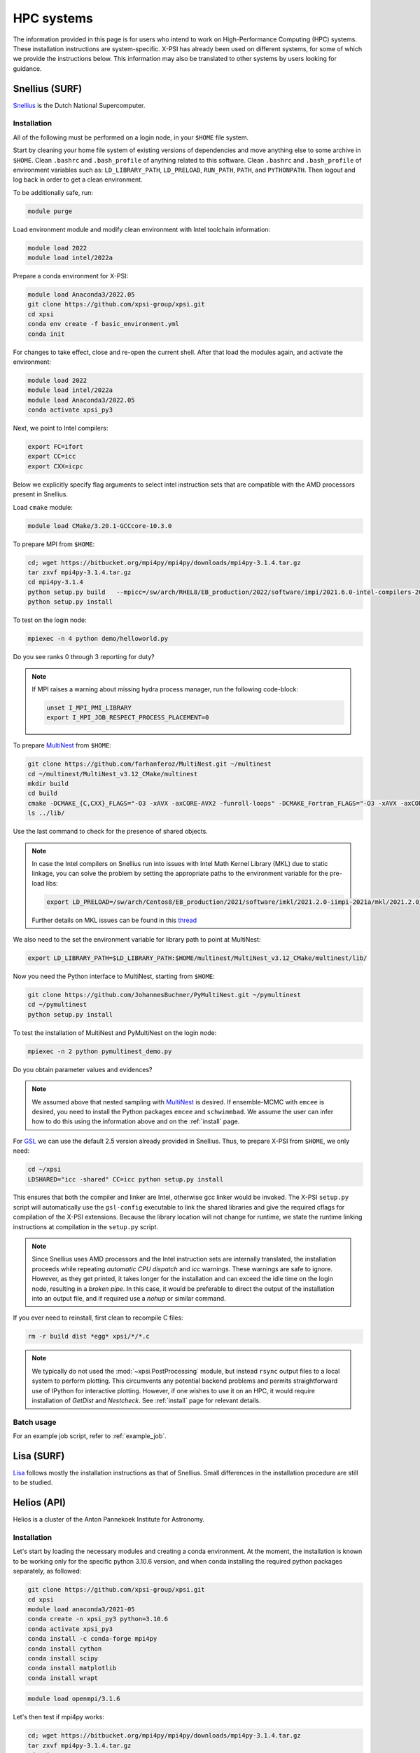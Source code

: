 .. _hpcsystems:

HPC systems
================

The information provided in this page is for users who intend to work on 
High-Performance Computing (HPC) systems. These installation instructions are 
system-specific. X-PSI has already been used on different systems, for some of
which we provide the instructions below. This information may also be
translated to other systems by users looking for guidance.


Snellius (SURF)
-------------------

`Snellius <https://servicedesk.surf.nl/wiki/display/WIKI/Snellius>`_ is the 
Dutch National Supercomputer.

Installation
^^^^^^^^^^^^

All of the following must be performed on a login node, in your ``$HOME`` file
system.

Start by cleaning your home file system of existing versions of dependencies
and move anything else to some archive in ``$HOME``. Clean ``.bashrc`` and
``.bash_profile`` of anything related to this software. Clean ``.bashrc`` and
``.bash_profile`` of environment variables such as: ``LD_LIBRARY_PATH``,
``LD_PRELOAD``, ``RUN_PATH``, ``PATH``, and ``PYTHONPATH``. Then logout and
log back in order to get a clean environment.

To be additionally safe, run:

.. code-block:: bash

    module purge

Load environment module and modify clean environment with Intel toolchain
information:

.. code-block:: bash

    module load 2022
    module load intel/2022a

Prepare a conda environment for X-PSI:

.. code-block:: bash

    module load Anaconda3/2022.05
    git clone https://github.com/xpsi-group/xpsi.git
    cd xpsi
    conda env create -f basic_environment.yml
    conda init
    
For changes to take effect, close and re-open the current shell. After that
load the modules again, and activate the environment:  

.. code-block:: bash

    module load 2022
    module load intel/2022a
    module load Anaconda3/2022.05
    conda activate xpsi_py3
    
Next, we point to Intel compilers:

.. code-block:: bash

    export FC=ifort
    export CC=icc
    export CXX=icpc

Below we explicitly specify flag arguments to select intel instruction sets
that are compatible with the AMD processors present in Snellius.

Load ``cmake`` module:

.. code-block:: bash

    module load CMake/3.20.1-GCCcore-10.3.0

To prepare MPI from ``$HOME``:

.. code-block:: bash

    cd; wget https://bitbucket.org/mpi4py/mpi4py/downloads/mpi4py-3.1.4.tar.gz
    tar zxvf mpi4py-3.1.4.tar.gz
    cd mpi4py-3.1.4
    python setup.py build   --mpicc=/sw/arch/RHEL8/EB_production/2022/software/impi/2021.6.0-intel-compilers-2022.1.0/mpi/2021.6.0/bin/mpicc
    python setup.py install

To test on the login node:

.. code-block:: bash

    mpiexec -n 4 python demo/helloworld.py

Do you see ranks 0 through 3 reporting for duty?

.. note::

    If MPI raises a warning about missing hydra process manager, run the
    following code-block:

    .. code-block:: bash

        unset I_MPI_PMI_LIBRARY
        export I_MPI_JOB_RESPECT_PROCESS_PLACEMENT=0


To prepare `MultiNest <https://github.com/farhanferoz/MultiNest>`_ from
``$HOME``:

.. code-block:: bash

    git clone https://github.com/farhanferoz/MultiNest.git ~/multinest
    cd ~/multinest/MultiNest_v3.12_CMake/multinest
    mkdir build
    cd build
    cmake -DCMAKE_{C,CXX}_FLAGS="-O3 -xAVX -axCORE-AVX2 -funroll-loops" -DCMAKE_Fortran_FLAGS="-O3 -xAVX -axCORE-AVX2 -funroll-loops" ..; make
    ls ../lib/

Use the last command to check for the presence of shared objects.

.. note::

    In case the Intel compilers on Snellius run into issues with Intel Math
    Kernel Library (MKL) due to static linkage, you can solve the problem by
    setting the appropriate paths to the environment variable for the pre-load
    libs:

    .. code-block:: bash

        export LD_PRELOAD=/sw/arch/Centos8/EB_production/2021/software/imkl/2021.2.0-iimpi-2021a/mkl/2021.2.0/lib/intel64/libmkl_def.so.1:/sw/arch/Centos8/EB_production/2021/software/imkl/2021.2.0-iimpi-2021a/mkl/2021.2.0/lib/intel64/libmkl_avx2.so.1:/sw/arch/Centos8/EB_production/2021/software/imkl/2021.2.0-iimpi-2021a/mkl/2021.2.0/lib/intel64/libmkl_core.so:/sw/arch/Centos8/EB_production/2021/software/imkl/2021.2.0-iimpi-2021a/mkl/2021.2.0/lib/intel64/libmkl_intel_lp64.so:/sw/arch/Centos8/EB_production/2021/software/imkl/2021.2.0-iimpi-2021a/mkl/2021.2.0/lib/intel64/libmkl_intel_thread.so:/sw/arch/Centos8/EB_production/2021/software/imkl/2021.2.0-iimpi-2021a/compiler/2021.2.0/linux/compiler/lib/intel64_lin/libiomp5.so

    Further details on MKL issues can be found in this `thread <https://community.intel.com/t5/Intel-oneAPI-Math-Kernel-Library/mkl-fails-to-load/m-p/1155538>`_

We also need to the set the environment variable for library path to point at
MultiNest:

.. code-block:: bash

    export LD_LIBRARY_PATH=$LD_LIBRARY_PATH:$HOME/multinest/MultiNest_v3.12_CMake/multinest/lib/

Now you need the Python interface to MultiNest, starting from ``$HOME``:

.. code-block:: bash

    git clone https://github.com/JohannesBuchner/PyMultiNest.git ~/pymultinest
    cd ~/pymultinest
    python setup.py install

To test the installation of MultiNest and PyMultiNest on the login node:

.. code-block:: bash

    mpiexec -n 2 python pymultinest_demo.py

Do you obtain parameter values and evidences?

.. note::

    We assumed above that nested sampling with `MultiNest`_ is desired. If
    ensemble-MCMC with ``emcee`` is desired, you need to install the Python
    packages ``emcee`` and ``schwimmbad``. We assume the user can infer how to
    do this using the information above and on the :ref:`install` page.

For `GSL <https://www.gnu.org/software/gsl/>`_ we can use the default 2.5
version already provided in Snellius. Thus, to prepare X-PSI from ``$HOME``, we
only need:

.. code-block:: bash

    cd ~/xpsi
    LDSHARED="icc -shared" CC=icc python setup.py install

This ensures that both the compiler and linker are Intel, otherwise gcc linker
would be invoked. The X-PSI ``setup.py`` script will automatically use the
``gsl-config`` executable to link the shared libraries and give the required
cflags for compilation of the X-PSI extensions. Because the library location
will not change for runtime, we state the runtime linking instructions at
compilation in the ``setup.py`` script.

.. note::

    Since Snellius uses AMD processors and the Intel instruction sets are
    internally translated, the installation proceeds while repeating `automatic
    CPU dispatch` and `icc` warnings. These warnings are safe to ignore.
    However, as they get printed, it takes longer for the installation and can
    exceed the idle time on the login node, resulting in a `broken pipe`. In
    this case, it would be preferable to direct the output of the installation
    into an output file, and if required use a `nohup` or similar command.

If you ever need to reinstall, first clean to recompile C files:

.. code-block:: bash

    rm -r build dist *egg* xpsi/*/*.c

.. note::

    We typically do not used the :mod:`~xpsi.PostProcessing` module, but 
    instead ``rsync`` output files to a local system to perform plotting. This
    circumvents any potential backend problems and permits straightforward use
    of IPython for interactive plotting. However, if one wishes to use it on an
    HPC, it would require installation of `GetDist` and `Nestcheck`. See 
    :ref:`install` page for relevant details.


Batch usage
^^^^^^^^^^^

For an example job script, refer to :ref:`example_job`.

Lisa (SURF)
-----------

`Lisa <https://servicedesk.surf.nl/wiki/display/WIKI/Lisa>`_ follows mostly the installation instructions as that of Snellius. Small differences in the installation procedure are still to be studied.

Helios (API)
------------

Helios is a cluster of the Anton Pannekoek Institute for Astronomy. 

Installation
^^^^^^^^^^^^

Let's start by loading the necessary modules and creating a conda environment. At the moment, the installation is known to be working only for the specific python 3.10.6 version, and when conda installing the required python packages separately, as followed:

.. code-block:: bash

   git clone https://github.com/xpsi-group/xpsi.git
   cd xpsi
   module load anaconda3/2021-05
   conda create -n xpsi_py3 python=3.10.6
   conda activate xpsi_py3
   conda install -c conda-forge mpi4py
   conda install cython
   conda install scipy
   conda install matplotlib
   conda install wrapt   
   
.. code-block:: bash

   module load openmpi/3.1.6
     
Let's then test if mpi4py works:

.. code-block:: bash

   cd; wget https://bitbucket.org/mpi4py/mpi4py/downloads/mpi4py-3.1.4.tar.gz
   tar zxvf mpi4py-3.1.4.tar.gz
   cd mpi4py-3.1.4
   mpiexec -n 4 python demo/helloworld.py
   
Let's then install MultiNest and PyMultiNest:
   
.. code-block:: bash
   
   cd; git clone https://github.com/farhanferoz/MultiNest.git multinest
   cd multinest/MultiNest_v3.12_CMake/multinest
   mkdir build
   cd build
   CC=gcc FC=mpif90 CXX=g++ cmake -DCMAKE_{C,CXX}_FLAGS="-O3 -march=native -funroll-loops" -DCMAKE_Fortran_FLAGS="-O3 -march=native -funroll-loops" ..
   make
   
.. code-block:: bash

   cd; git clone https://github.com/JohannesBuchner/PyMultiNest.git pymultinest
   cd pymultinest
   python setup.py install   
   
We can then check, if the PyMultiNest installation works:

.. code-block:: bash

   export LD_LIBRARY_PATH=$LD_LIBRARY_PATH:$HOME/multinest/MultiNest_v3.12_CMake/multinest/lib/
   mpiexec -n 2 python pymultinest_demo.py

Let's then install GSL:

.. code-block:: bash

   cd; wget -v http://mirror.koddos.net/gnu/gsl/gsl-latest.tar.gz
   tar -xzvf gsl-{latest}
   cd gsl-{latest} 
   ./configure CC=gcc --prefix=$HOME/gsl
   make
   make check
   make install
   make installcheck
   make clean
   export PATH=$HOME/gsl/bin:$PATH

where ``gsl-{latest}`` should be replaced with the latest version number. Let's
then finally install X-PSI and test that it works:
   
.. code-block:: bash

   cd; cd xpsi;        
   CC=gcc python setup.py install
   cd examples/examples_fast/Modules/
   python main.py

Batch usage
^^^^^^^^^^^

For example job scripts, see the Helios example in :ref:`example_job`.

.. _CALMIPsystem:

CALMIP
------------------------------------

`CALMIP <https://www.calmip.univ-toulouse.fr>`_ is the supercomputer of `Université Fédérale de Toulouse <https://www.univ-toulouse.fr>`_

Installation
^^^^^^^^^^^^

In your ``$HOME`` file system, from the login node, start by loading the necessary modules:

.. code-block:: bash

    module purge
    module load conda
    module load cmake
    module load intel/18.2.199
    module load intelmpi/18.2
    module load gsl/2.5-icc

Then, create the conda environnnement and Install python packages with conda (or pip):

.. code-block:: bash

    conda create -n xpsi --clone base
    conda activate xpsi
    conda install numpy scipy matplotlib wrapt
    conda install cython
    conda install h5py
    conda install -c conda-forge fgivenx
    pip install schwimmbad --user

Point to the Intel compilers

.. code-block:: bash

    export FC=ifort
    export CC=icc
    export CXX=icpc

Install mpi4py in your ``$HOME`` (e.g. in ``~/Softwares``):

.. code-block:: bash

    mkdir Softwares
    cd Softwares
    wget https://bitbucket.org/mpi4py/mpi4py/downloads/mpi4py-3.1.4.tar.gz
    tar zxvf mpi4py-3.1.4.tar.gz
    cd mpi4py-3.1.4
    python setup.py build
    python setup.py install
    # Test on login node:
    mpiexec -n 4 python demo/helloworld.py


Download and Install the MultiNest package in your ``$HOME`` (e.g. in ``~/Softwares``:

.. code-block:: bash

    cd ~/Softwares
    git clone https://github.com/farhanferoz/MultiNest.git  ./MultiNest
    cd MultiNest/MultiNest_v3.12_CMake/multinest/
    mkdir build
    cd build
    cmake -DCMAKE_INSTALL_PREFIX=~/Softwares/MultiNest \
                -DCMAKE_{C,CXX}_FLAGS="-O3 -xCORE-AVX512 -mkl" \
                -DCMAKE_Fortran_FLAGS="-O3 -xCORE-AVX512 -mkl" \
                -DCMAKE_C_COMPILER=mpiicc    \
                -DCMAKE_CXX_COMPILER=mpiicpc \
                -DCMAKE_Fortran_COMPILER=mpiifort  ..
    make

    ## Check that librairies have been compiled and are present
    ls ../lib

Install pymultinest in your ``$HOME`` (e.g. in ``~/Softwares``:

.. code-block:: bash

    cd ~/Softwares
    git clone https://github.com/JohannesBuchner/PyMultiNest.git ./pymultinest
    cd pymultinest
    python setup.py install

    # Add MultiNest to Library Path to test PyMultiNest (action to do for every job to run)
    export LD_LIBRARY_PATH=$LD_LIBRARY_PATH:$HOME/Softwares/MultiNest/MultiNest_v3.12_CMake/multinest/lib

    # Test pymultinest
    mpiexec -n 2 python pymultinest_demo.py


Clone and Install X-PSI in ~/Softwares/

.. code-block:: bash

    cd ~/Softwares
    git clone https://github.com/xpsi-group/xpsi.git
    cd xpsi/
    LDSHARED="icc -shared" CC=icc python setup.py install

    # Test installation
    cd ~/
    python -c "import xpsi"

    ## Ignore the warnings about GetDist, NestCheck, CornerPlotter
    ##  which are only for PostProcessing (not usually performed on HPC systems).


Set up your library paths:

.. code-block:: bash

    export LD_LIBRARY_PATH=$LD_LIBRARY_PATH:$HOME/Softwares/MultiNest/MultiNest_v3.12_CMake/multinest/lib
    export LD_PRELOAD=$MKLROOT/lib/intel64/libmkl_core.so:$MKLROOT/lib/intel64/libmkl_sequential.so

Note that the ``module`` commands, and the library path ``commands`` above will have to be added in your SBATCH script (see :ref:`example_job`) to execute a run.
